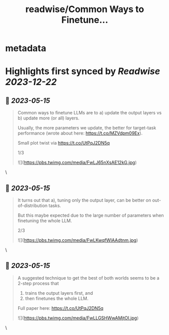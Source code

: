 :PROPERTIES:
:title: readwise/Common Ways to Finetune...
:END:


* metadata
:PROPERTIES:
:author: [[rasbt on Twitter]]
:full-title: "Common Ways to Finetune..."
:category: [[tweets]]
:url: https://twitter.com/rasbt/status/1658111264671911938
:image-url: https://pbs.twimg.com/profile_images/1661187442043486209/a3E4t1eV.jpg
:END:

* Highlights first synced by [[Readwise]] [[2023-12-22]]
** 📌 [[2023-05-15]]
#+BEGIN_QUOTE
Common ways to finetune LLMs are to 
a) update the output layers vs 
b) update more (or all) layers. 

Usually, the more parameters we update, the better for target-task performance (wrote about here: https://t.co/MZVdpm09Ex). 

Small plot twist via https://t.co/UtPqJ2DN5q

1/3 

![](https://pbs.twimg.com/media/FwLJ65nXsAE12kG.jpg) 
#+END_QUOTE\
** 📌 [[2023-05-15]]
#+BEGIN_QUOTE
It turns out that a), tuning only the output layer, can be better on out-of-distribution tasks. 

But this maybe expected due to the large number of parameters when finetuning the whole LLM.

2/3 

![](https://pbs.twimg.com/media/FwLKwqfWIAAdtnm.jpg) 
#+END_QUOTE\
** 📌 [[2023-05-15]]
#+BEGIN_QUOTE
A suggested technique to get the best of both worlds seems to be a 2-step process that 
1) trains the output layers first, and 
2) then finetunes the whole LLM.

Full paper here: https://t.co/UtPqJ2DN5q 

![](https://pbs.twimg.com/media/FwLLGSHWwAMjtOI.jpg) 
#+END_QUOTE\